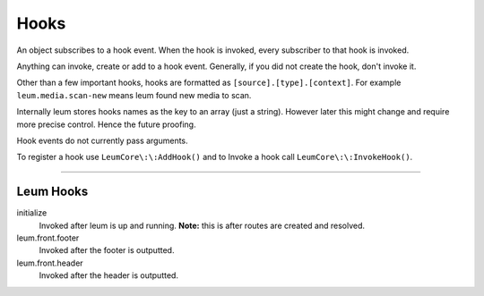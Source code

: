 Hooks
=====

An object subscribes to a hook event.
When the hook is invoked, every subscriber to that hook is invoked.

Anything can invoke, create or add to a hook event. Generally, if you did not create the hook, don't invoke it.

Other than a few important hooks, hooks are formatted as ``[source].[type].[context]``. For example ``leum.media.scan-new`` means leum found new media to scan.

Internally leum stores hooks names as the key to an array (just a string). However later this might change and require more precise control. Hence the future proofing.

Hook events do not currently pass arguments.

To register a hook use ``LeumCore\:\:AddHook()`` and to Invoke a hook call ``LeumCore\:\:InvokeHook()``.


------------------------

Leum Hooks
----------

initialize
	Invoked after leum is up and running. **Note:** this is after routes are created and resolved.
leum.front.footer
	Invoked after the footer is outputted.
leum.front.header
	Invoked after the header is outputted.